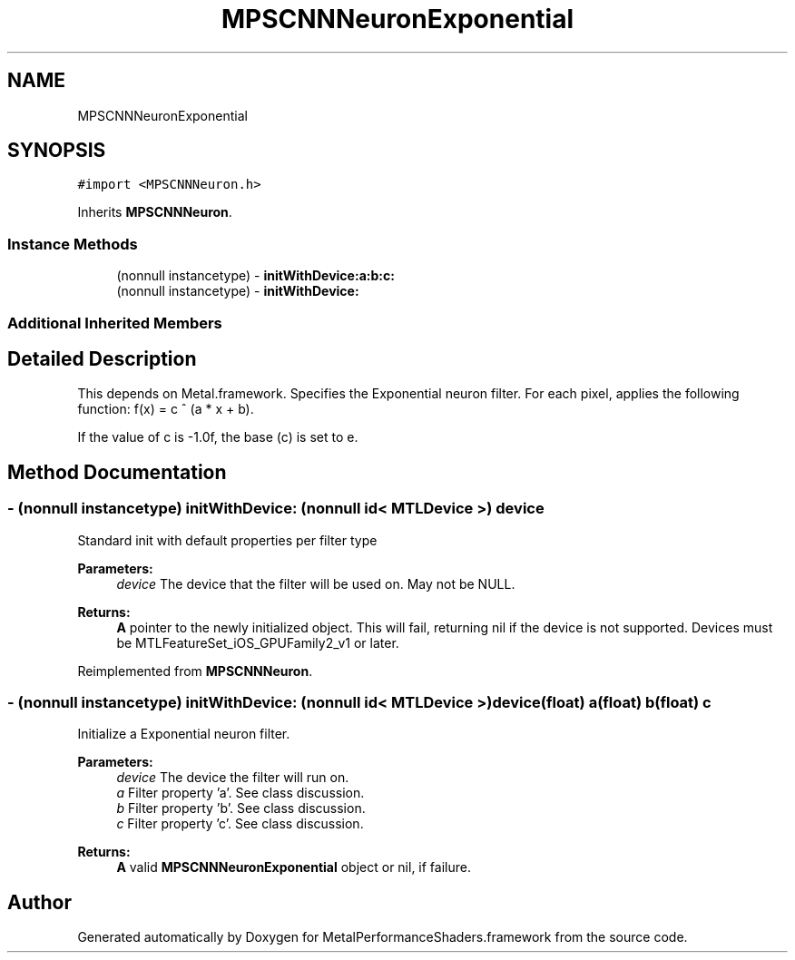 .TH "MPSCNNNeuronExponential" 3 "Mon Jul 9 2018" "Version MetalPerformanceShaders-119.3" "MetalPerformanceShaders.framework" \" -*- nroff -*-
.ad l
.nh
.SH NAME
MPSCNNNeuronExponential
.SH SYNOPSIS
.br
.PP
.PP
\fC#import <MPSCNNNeuron\&.h>\fP
.PP
Inherits \fBMPSCNNNeuron\fP\&.
.SS "Instance Methods"

.in +1c
.ti -1c
.RI "(nonnull instancetype) \- \fBinitWithDevice:a:b:c:\fP"
.br
.ti -1c
.RI "(nonnull instancetype) \- \fBinitWithDevice:\fP"
.br
.in -1c
.SS "Additional Inherited Members"
.SH "Detailed Description"
.PP 
This depends on Metal\&.framework\&.  Specifies the Exponential neuron filter\&. For each pixel, applies the following function: f(x) = c ^ (a * x + b)\&.
.PP
If the value of c is -1\&.0f, the base (c) is set to e\&. 
.SH "Method Documentation"
.PP 
.SS "\- (nonnull instancetype) initWithDevice: (nonnull id< MTLDevice >) device"
Standard init with default properties per filter type 
.PP
\fBParameters:\fP
.RS 4
\fIdevice\fP The device that the filter will be used on\&. May not be NULL\&. 
.RE
.PP
\fBReturns:\fP
.RS 4
\fBA\fP pointer to the newly initialized object\&. This will fail, returning nil if the device is not supported\&. Devices must be MTLFeatureSet_iOS_GPUFamily2_v1 or later\&. 
.RE
.PP

.PP
Reimplemented from \fBMPSCNNNeuron\fP\&.
.SS "\- (nonnull instancetype) \fBinitWithDevice:\fP (nonnull id< MTLDevice >) device(float) a(float) b(float) c"
Initialize a Exponential neuron filter\&. 
.PP
\fBParameters:\fP
.RS 4
\fIdevice\fP The device the filter will run on\&. 
.br
\fIa\fP Filter property 'a'\&. See class discussion\&. 
.br
\fIb\fP Filter property 'b'\&. See class discussion\&. 
.br
\fIc\fP Filter property 'c'\&. See class discussion\&. 
.RE
.PP
\fBReturns:\fP
.RS 4
\fBA\fP valid \fBMPSCNNNeuronExponential\fP object or nil, if failure\&. 
.RE
.PP


.SH "Author"
.PP 
Generated automatically by Doxygen for MetalPerformanceShaders\&.framework from the source code\&.
